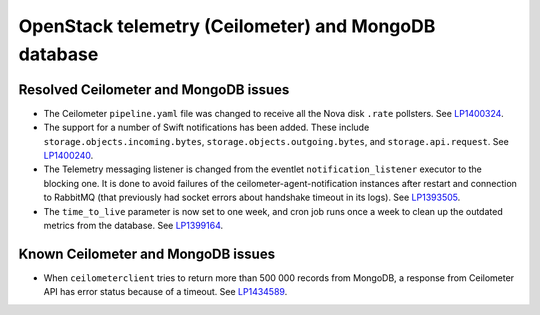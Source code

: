
.. _ceilometer-mongodb-rn:

OpenStack telemetry (Ceilometer) and MongoDB database
-----------------------------------------------------

Resolved Ceilometer and MongoDB issues
++++++++++++++++++++++++++++++++++++++

* The Ceilometer ``pipeline.yaml`` file was changed to receive all the
  Nova disk ``.rate`` pollsters. See `LP1400324`_.

* The support for a number of Swift notifications has been added.
  These include ``storage.objects.incoming.bytes``,
  ``storage.objects.outgoing.bytes``, and ``storage.api.request``.
  See `LP1400240`_.

* The Telemetry messaging listener is changed from the eventlet
  ``notification_listener`` executor to the blocking one. It is done
  to avoid failures of the ceilometer-agent-notification instances after
  restart and connection to RabbitMQ (that previously had socket errors
  about handshake timeout in its logs). See `LP1393505`_.

* The ``time_to_live`` parameter is now set to one week, and cron job runs
  once a week to clean up the outdated metrics from the database.
  See `LP1399164`_.

Known Ceilometer and MongoDB issues
+++++++++++++++++++++++++++++++++++

* When ``ceilometerclient`` tries to return more than 500 000 records
  from MongoDB, a response from Ceilometer API has error status
  because of a timeout. See `LP1434589`_.

.. _`LP1400324`: https://bugs.launchpad.net/mos/6.1.x/+bug/1400324
.. _`LP1400240`: https://bugs.launchpad.net/fuel/6.1.x/+bug/1400240
.. _`LP1393505`: https://bugs.launchpad.net/mos/+bug/1393505
.. _`LP1399164`: https://bugs.launchpad.net/fuel/6.1.x/+bug/1399164
.. _`LP1434589`: https://bugs.launchpad.net/fuel/+bug/1434589


